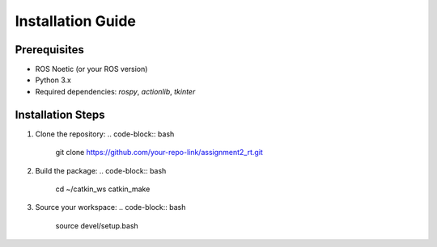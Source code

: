 Installation Guide
==================

Prerequisites
-------------
- ROS Noetic (or your ROS version)
- Python 3.x
- Required dependencies: `rospy`, `actionlib`, `tkinter`

Installation Steps
------------------
1. Clone the repository:
   .. code-block:: bash

       git clone https://github.com/your-repo-link/assignment2_rt.git

2. Build the package:
   .. code-block:: bash

       cd ~/catkin_ws
       catkin_make

3. Source your workspace:
   .. code-block:: bash

       source devel/setup.bash